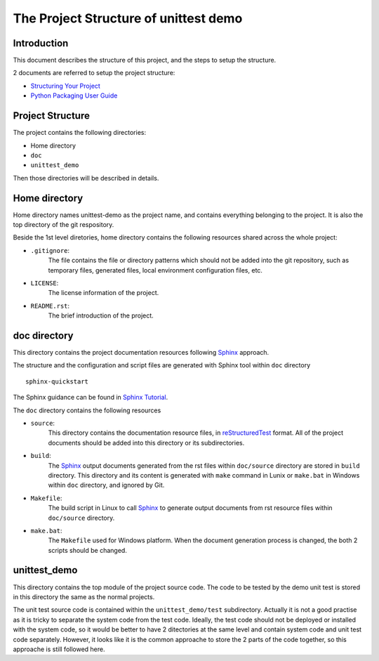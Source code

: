 ======================================
The Project Structure of unittest demo
======================================

Introduction
============

This document describes the structure of this project, and the steps to setup 
the structure.

2 documents are referred to setup the project structure:

- `Structuring Your Project
  <http://docs.python-guide.org/en/latest/writing/structure/>`_
- `Python Packaging User Guide <https://packaging.python.org/>`_

Project Structure
=================

The project contains the following directories:

- Home directory
- ``doc``
- ``unittest_demo``

Then those directories will be described in details.

Home directory
==============

Home directory names unittest-demo as the project name, and contains everything
belonging to the project. It is also the top directory of the git respository.

Beside the 1st level diretories, home directory contains the following resources
shared across the whole project:

- ``.gitignore``:
    The file contains the file or directory patterns which should not be added
    into the git repository, such as temporary files, generated files, local
    environment configuration files, etc.

- ``LICENSE``:
    The license information of the project.

- ``README.rst``:
    The brief introduction of the project.

doc directory
=============

This directory contains the project documentation resources following 
Sphinx_ approach.

The structure and the configuration and script files are generated with Sphinx
tool within ``doc`` directory ::

  sphinx-quickstart

The Sphinx guidance can be found in `Sphinx Tutorial
<http://www.sphinx-doc.org/en/stable/tutorial.html>`_.

The ``doc`` directory contains the following resources

- ``source``:
    This directory contains the documentation resource files, in
    `reStructuredTest <http://docutils.sourceforge.net/rst.html>`_ format. All
    of the project documents should be added into this directory or its
    subdirectories.
- ``build``:
    The Sphinx_ output documents generated from the rst files within
    ``doc/source`` directory are stored in ``build`` directory.
    This directory and its content is generated with ``make`` command in Lunix
    or ``make.bat`` in Windows within ``doc`` directory, and ignored by Git.
- ``Makefile``:
    The build script in Linux to call Sphinx_ to generate output documents from
    rst resource files within ``doc/source`` directory.
- ``make.bat``:
    The ``Makefile`` used for Windows platform. When the document generation
    process is changed, the both 2 scripts should be changed.

unittest_demo
=============

This directory contains the top module of the project source code. The code to
be tested by the demo unit test is stored in this directory the same as the
normal projects.

The unit test source code is contained within the ``unittest_demo/test``
subdirectory. Actually it is not a good practise as it is tricky to separate the
system code from the test code. Ideally, the test code should not be deployed or
installed with the system code, so it would be better to have 2 ditectories 
at the same level and contain system code and unit test code separately. 
However, it looks like it is the common approache to store the 2 parts of the
code together, so this approache is still followed here.

.. _Sphinx: http://www.sphinx-doc.org/en/stable